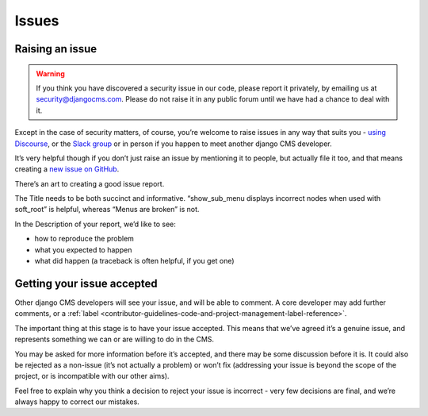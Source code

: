 .. _contributor-guidelines-code-and-project-management-issues:

######
Issues
######

****************
Raising an issue
****************

.. warning::
    If you think you have discovered a security issue in our code, please report it privately, by emailing us at security@djangocms.com.
    Please do not raise it in any public forum until we have had a chance to deal with it.

Except in the case of security matters, of course, you’re welcome to raise issues in any way that suits you - `using Discourse`_,
or the `Slack group`_
or in person if you happen to meet another django CMS developer.

It’s very helpful though if you don’t just raise an issue by mentioning it to
people, but actually file it too, and that means creating a `new issue on GitHub`_.

There’s an art to creating a good issue report.

The Title needs to be both succinct and informative. “show_sub_menu displays incorrect nodes when used with soft_root” is helpful, whereas “Menus are broken” is not.

In the Description of your report, we’d like to see:

* how to reproduce the problem
* what you expected to happen
* what did happen (a traceback is often helpful, if you get one)

***************************
Getting your issue accepted
***************************

Other django CMS developers will see your issue, and will be able to comment. A core developer may add further comments, or a :ref:`label <contributor-guidelines-code-and-project-management-label-reference>`.

The important thing at this stage is to have your issue accepted. This means that we’ve agreed it’s a genuine issue, and represents something we can or are willing to do in the CMS.

You may be asked for more information before it’s accepted, and there may be
some discussion before it is. It could also be rejected as a non-issue
(it’s not actually a problem) or won’t fix (addressing your issue is beyond the
scope of the project, or is incompatible with our other aims).

Feel free to explain why you think a decision to reject your issue is incorrect - very few decisions are final, and we’re always happy to correct our mistakes.

.. _`using Discourse`: https://docs.django-cms.org/en/latest/contributing/development-community.html#development-community
.. _`Slack group`: ''
.. _`new issue on GitHub`: 'https://github.com/django-cms/django-cms/issues/new'
